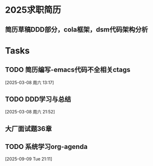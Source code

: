 * 2025求职简历
DEADLINE: <2025-03-09 周日>
** 简历草稿DDD部分，cola框架，dsm代码架构分析
:LOGBOOK:
CLOCK: [2025-03-05 周三 21:56]--[2025-03-05 周三 23:29] =>  1:33
:END:

* Tasks
** TODO 简历编写-emacs代码不全相关ctags
:LOGBOOK:
CLOCK: [2025-03-08 周六 13:18]--[2025-03-08 周六 13:27] =>  0:09
:END:
  [2025-03-08 周六 13:17]
** TODO DDD学习与总结
:LOGBOOK:
CLOCK: [2025-03-10 周一 19:56]--[2025-03-10 周一 22:56] => 03:00
:END:
  [2025-03-08 周六 21:52]
** 大厂面试题36章
:LOGBOOK:
CLOCK: [2025-03-12 周三 06:16]
:END:
** TODO 系统学习org-agenda
  [2025-09-09 Tue 21:11]


